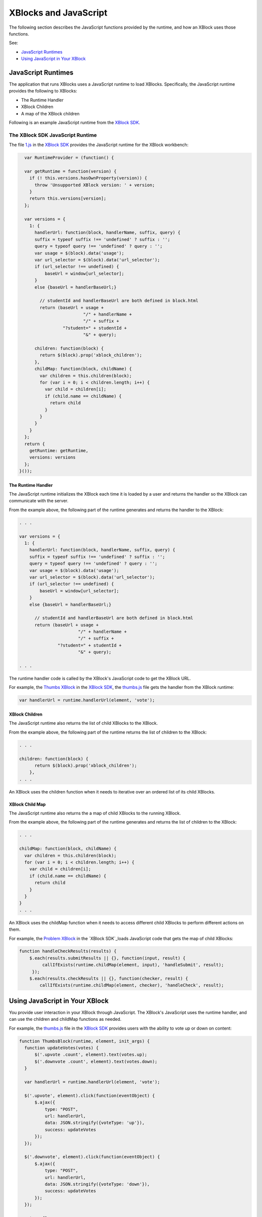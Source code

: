 #######################
XBlocks and JavaScript 
#######################

The following section describes the JavaScript functions provided by the
runtime, and how an XBlock uses those functions.

See:

* `JavaScript Runtimes`_
* `Using JavaScript in Your XBlock`_

*********************
JavaScript Runtimes
*********************

The application that runs XBlocks uses a JavaScript runtime to load XBlocks.
Specifically, the JavaScript runtime provides the following to XBlocks: 

* The Runtime Handler
* XBlock Children 
* A map of the XBlock children
  
Following is an example JavaScript runtime from the `XBlock SDK`_.

=================================
The XBlock SDK JavaScript Runtime 
=================================

The file `1.js`_ in the `XBlock SDK`_ provides the JavaScript runtime for the
XBlock workbench:

.. code-block:: JavaScript

    var RuntimeProvider = (function() {

    var getRuntime = function(version) {
      if (! this.versions.hasOwnProperty(version)) {
        throw 'Unsupported XBlock version: ' + version;
      }
      return this.versions[version];
    };

    var versions = {
      1: {
        handlerUrl: function(block, handlerName, suffix, query) {
        suffix = typeof suffix !== 'undefined' ? suffix : '';
        query = typeof query !== 'undefined' ? query : '';
        var usage = $(block).data('usage');
        var url_selector = $(block).data('url_selector');
        if (url_selector !== undefined) {
            baseUrl = window[url_selector];
        }
        else {baseUrl = handlerBaseUrl;}

          // studentId and handlerBaseUrl are both defined in block.html
          return (baseUrl + usage +
                           "/" + handlerName +
                           "/" + suffix +
                   "?student=" + studentId +
                           "&" + query);

        children: function(block) {
          return $(block).prop('xblock_children');
        },
        childMap: function(block, childName) {
          var children = this.children(block);
          for (var i = 0; i < children.length; i++) {
            var child = children[i];
            if (child.name == childName) {
              return child
            }
          }
        }
      }
    };
    return {
      getRuntime: getRuntime,
      versions: versions
    };
  }());


The Runtime Handler
*********************

The JavaScript runtime initializes the XBlock each time it is loaded by
a user and returns the handler so the XBlock can communicate with the server.

From the example above, the following part of the runtime generates and returns
the handler to the XBlock:

.. code-block:: JavaScript

    . . .

    var versions = {
      1: {
        handlerUrl: function(block, handlerName, suffix, query) {
        suffix = typeof suffix !== 'undefined' ? suffix : '';
        query = typeof query !== 'undefined' ? query : '';
        var usage = $(block).data('usage');
        var url_selector = $(block).data('url_selector');
        if (url_selector !== undefined) {
            baseUrl = window[url_selector];
        }
        else {baseUrl = handlerBaseUrl;}

          // studentId and handlerBaseUrl are both defined in block.html
          return (baseUrl + usage +
                           "/" + handlerName +
                           "/" + suffix +
                   "?student=" + studentId +
                           "&" + query);

    . . . 

The runtime handler code is called by the XBlock's JavaScript code to get the
XBlock URL.

For example, the `Thumbs XBlock`_ in the `XBlock SDK`_, the
`thumbs.js`_ file gets the handler from the XBlock runtime:

.. code-block:: JavaScript

    var handlerUrl = runtime.handlerUrl(element, 'vote');


XBlock Children
*********************

The JavaScript runtime also returns the list of child XBlocks to the XBlock.

From the example above, the following part of the runtime returns the list of
children to the XBlock:

.. code-block:: JavaScript

    . . .

    children: function(block) {
          return $(block).prop('xblock_children');
        },
    . . . 

An XBlock uses the children function when it needs to iterative over an
ordered list of its child XBlocks.

XBlock Child Map
*********************

The JavaScript runtime also returns the a map of child XBlocks to the running
XBlock.

From the example above, the following part of the runtime generates and returns
the list of children to the XBlock:

.. code-block:: JavaScript

    . . .

    childMap: function(block, childName) {
      var children = this.children(block);
      for (var i = 0; i < children.length; i++) {
        var child = children[i];
        if (child.name == childName) {
          return child
        }
      }
    }
    . . . 

An XBlock uses the childMap function when it needs to access different child
XBlocks to perform different actions on them.

For example, the `Problem XBlock`_ in the `XBlock SDK`_loads JavaScript code
that gets the map of child XBlocks:

.. code-block:: Python

    function handleCheckResults(results) {
        $.each(results.submitResults || {}, function(input, result) {
             callIfExists(runtime.childMap(element, input), 'handleSubmit', result);
         });
        $.each(results.checkResults || {}, function(checker, result) {
            callIfExists(runtime.childMap(element, checker), 'handleCheck', result);
                  

*********************************
Using JavaScript in Your XBlock
*********************************

You provide user interaction in your XBlock through JavaScript. The XBlock's
JavaScript uses the runtime handler, and can use the children and childMap
functions as needed.

For example, the `thumbs.js`_ file in the `XBlock SDK`_ provides users with the
ability to vote up or down on content:

.. code-block:: JavaScript
  
  function ThumbsBlock(runtime, element, init_args) {
    function updateVotes(votes) {
        $('.upvote .count', element).text(votes.up);
        $('.downvote .count', element).text(votes.down);
    }

    var handlerUrl = runtime.handlerUrl(element, 'vote');

    $('.upvote', element).click(function(eventObject) {
        $.ajax({
            type: "POST",
            url: handlerUrl,
            data: JSON.stringify({voteType: 'up'}),
            success: updateVotes
        });
    });

    $('.downvote', element).click(function(eventObject) {
        $.ajax({
            type: "POST",
            url: handlerUrl,
            data: JSON.stringify({voteType: 'down'}),
            success: updateVotes
        });
    });

    return {};

Note that the JavaScript file must contain a function that you use to
initialize the XBlock. In the example above, the function ThumbsBlock
initializes the XBlock.

You must add the JavaScript file to the fragment in your XBlock.  

This is a two step process:

#. You first add the JavaScript through the frag.add_javascript() function.

#. Then initialize the XBlock with frag.initialize_js(*init-function*), which
   executes the function in the JavaScript file.

For example, `thumbs.py`_ loads and initializes the JavaScript above into the
fragment for the student view of the Thumbs XBlock:

.. code-block:: Python
  
  js_str = pkg_resources.resource_string(__name__, "static/js/src/thumbs.js")
  frag.add_javascript(unicode(js_str))
  frag.initialize_js('ThumbsBlock')

The ThumbsBlock parameter value is the name of the function in the XBlock's
JavaScript file .

See :ref:`fragment` for more information.

.. _XBlock SDK: https://github.com/edx/xblock-sdk

.. _1.js: https://github.com/edx/xblock-sdk/blob/master/workbench/static/workbench/js/runtime/1.js

.. _Thumbs XBlock: https://github.com/edx/xblock-sdk/tree/master/sample_xblocks/thumbs

.. _thumbs.js: https://github.com/edx/xblock-sdk/blob/master/sample_xblocks/thumbs/static/js/src/thumbs.js

.. _thumbs.py: https://github.com/edx/xblock-sdk/blob/master/sample_xblocks/thumbs/thumbs.py

.. _Problem XBlock: https://github.com/edx/xblock-sdk/blob/master/sample_xblocks/basic/problem.py
